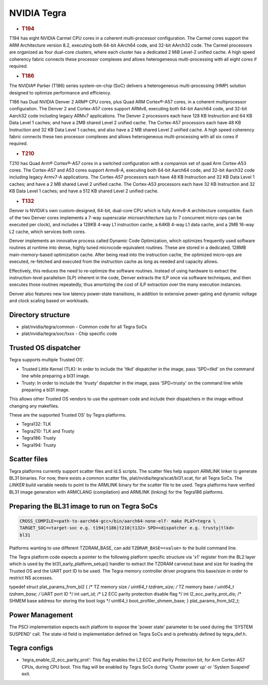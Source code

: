 NVIDIA Tegra
============

-  .. rubric:: T194
      :name: t194

T194 has eight NVIDIA Carmel CPU cores in a coherent multi-processor
configuration. The Carmel cores support the ARM Architecture version 8.2,
executing both 64-bit AArch64 code, and 32-bit AArch32 code. The Carmel
processors are organized as four dual-core clusters, where each cluster has
a dedicated 2 MiB Level-2 unified cache. A high speed coherency fabric connects
these processor complexes and allows heterogeneous multi-processing with all
eight cores if required.

-  .. rubric:: T186
      :name: t186

The NVIDIA® Parker (T186) series system-on-chip (SoC) delivers a heterogeneous
multi-processing (HMP) solution designed to optimize performance and
efficiency.

T186 has Dual NVIDIA Denver 2 ARM® CPU cores, plus Quad ARM Cortex®-A57 cores,
in a coherent multiprocessor configuration. The Denver 2 and Cortex-A57 cores
support ARMv8, executing both 64-bit Aarch64 code, and 32-bit Aarch32 code
including legacy ARMv7 applications. The Denver 2 processors each have 128 KB
Instruction and 64 KB Data Level 1 caches; and have a 2MB shared Level 2
unified cache. The Cortex-A57 processors each have 48 KB Instruction and 32 KB
Data Level 1 caches; and also have a 2 MB shared Level 2 unified cache. A
high speed coherency fabric connects these two processor complexes and allows
heterogeneous multi-processing with all six cores if required.

-  .. rubric:: T210
      :name: t210

T210 has Quad Arm® Cortex®-A57 cores in a switched configuration with a
companion set of quad Arm Cortex-A53 cores. The Cortex-A57 and A53 cores
support Armv8-A, executing both 64-bit Aarch64 code, and 32-bit Aarch32 code
including legacy Armv7-A applications. The Cortex-A57 processors each have
48 KB Instruction and 32 KB Data Level 1 caches; and have a 2 MB shared
Level 2 unified cache. The Cortex-A53 processors each have 32 KB Instruction
and 32 KB Data Level 1 caches; and have a 512 KB shared Level 2 unified cache.

-  .. rubric:: T132
      :name: t132

Denver is NVIDIA's own custom-designed, 64-bit, dual-core CPU which is
fully Armv8-A architecture compatible. Each of the two Denver cores
implements a 7-way superscalar microarchitecture (up to 7 concurrent
micro-ops can be executed per clock), and includes a 128KB 4-way L1
instruction cache, a 64KB 4-way L1 data cache, and a 2MB 16-way L2
cache, which services both cores.

Denver implements an innovative process called Dynamic Code Optimization,
which optimizes frequently used software routines at runtime into dense,
highly tuned microcode-equivalent routines. These are stored in a
dedicated, 128MB main-memory-based optimization cache. After being read
into the instruction cache, the optimized micro-ops are executed,
re-fetched and executed from the instruction cache as long as needed and
capacity allows.

Effectively, this reduces the need to re-optimize the software routines.
Instead of using hardware to extract the instruction-level parallelism
(ILP) inherent in the code, Denver extracts the ILP once via software
techniques, and then executes those routines repeatedly, thus amortizing
the cost of ILP extraction over the many execution instances.

Denver also features new low latency power-state transitions, in addition
to extensive power-gating and dynamic voltage and clock scaling based on
workloads.

Directory structure
-------------------

-  plat/nvidia/tegra/common - Common code for all Tegra SoCs
-  plat/nvidia/tegra/soc/txxx - Chip specific code

Trusted OS dispatcher
---------------------

Tegra supports multiple Trusted OS'.

- Trusted Little Kernel (TLK): In order to include the 'tlkd' dispatcher in
  the image, pass 'SPD=tlkd' on the command line while preparing a bl31 image.
- Trusty: In order to include the 'trusty' dispatcher in the image, pass
  'SPD=trusty' on the command line while preparing a bl31 image.

This allows other Trusted OS vendors to use the upstream code and include
their dispatchers in the image without changing any makefiles.

These are the supported Trusted OS' by Tegra platforms.

- Tegra132: TLK
- Tegra210: TLK and Trusty
- Tegra186: Trusty
- Tegra194: Trusty

Scatter files
-------------

Tegra platforms currently support scatter files and ld.S scripts. The scatter
files help support ARMLINK linker to generate BL31 binaries. For now, there
exists a common scatter file, plat/nvidia/tegra/scat/bl31.scat, for all Tegra
SoCs. The `LINKER` build variable needs to point to the ARMLINK binary for
the scatter file to be used. Tegra platforms have verified BL31 image generation
with ARMCLANG (compilation) and ARMLINK (linking) for the Tegra186 platforms.

Preparing the BL31 image to run on Tegra SoCs
---------------------------------------------

.. code:: shell

    CROSS_COMPILE=<path-to-aarch64-gcc>/bin/aarch64-none-elf- make PLAT=tegra \
    TARGET_SOC=<target-soc e.g. t194|t186|t210|t132> SPD=<dispatcher e.g. trusty|tlkd>
    bl31

Platforms wanting to use different TZDRAM\_BASE, can add ``TZDRAM_BASE=<value>``
to the build command line.

The Tegra platform code expects a pointer to the following platform specific
structure via 'x1' register from the BL2 layer which is used by the
bl31\_early\_platform\_setup() handler to extract the TZDRAM carveout base and
size for loading the Trusted OS and the UART port ID to be used. The Tegra
memory controller driver programs this base/size in order to restrict NS
accesses.

typedef struct plat\_params\_from\_bl2 {
/\* TZ memory size */
uint64\_t tzdram\_size;
/* TZ memory base */
uint64\_t tzdram\_base;
/* UART port ID \*/
int uart\_id;
/* L2 ECC parity protection disable flag \*/
int l2\_ecc\_parity\_prot\_dis;
/* SHMEM base address for storing the boot logs \*/
uint64\_t boot\_profiler\_shmem\_base;
} plat\_params\_from\_bl2\_t;

Power Management
----------------

The PSCI implementation expects each platform to expose the 'power state'
parameter to be used during the 'SYSTEM SUSPEND' call. The state-id field
is implementation defined on Tegra SoCs and is preferably defined by
tegra\_def.h.

Tegra configs
-------------

-  'tegra\_enable\_l2\_ecc\_parity\_prot': This flag enables the L2 ECC and Parity
   Protection bit, for Arm Cortex-A57 CPUs, during CPU boot. This flag will
   be enabled by Tegrs SoCs during 'Cluster power up' or 'System Suspend' exit.
